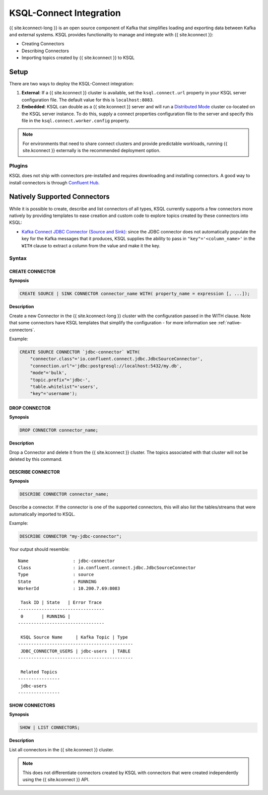 .. _ksql-connect:

KSQL-Connect Integration
========================

{{ site.kconnect-long }} is an open source component of Kafka that simplifies loading and exporting data
between Kafka and external systems. KSQL provides functionality to manage and integrate with
{{ site.kconnect }}:

- Creating Connectors
- Describing Connectors
- Importing topics created by {{ site.kconnect }} to KSQL

Setup
-----

There are two ways to deploy the KSQL-Connect integration:

#. **External**: If a {{ site.kconnect }} cluster is available, set the ``ksql.connect.url`` property in your
   KSQL server configuration file. The default value for this is ``localhost:8083``.
#. **Embedded**: KSQL can double as a {{ site.kconnect }} server and will run a
   `Distributed Mode <https://docs.confluent.io/current/connect/userguide.html#distributed-mode>`__ cluster co-located on the KSQL server instance. To do
   this, supply a connect properties configuration file to the server and specify this file in the
   ``ksql.connect.worker.config`` property.

.. note:: For environments that need to share connect clusters and provide predictable workloads,
          running {{ site.kconnect }} externally is the recommended deployment option.

Plugins
~~~~~~~

KSQL does not ship with connectors pre-installed and requires downloading and installing connectors.
A good way to install connectors is through `Confluent Hub`_.

.. _Confluent Hub: https://www.confluent.io/hub/

.. _native-connectors:

Natively Supported Connectors
-----------------------------

While it is possible to create, describe and list connectors of all types, KSQL currently supports
a few connectors more natively by providing templates to ease creation and custom code to explore
topics created by these connectors into KSQL:

- `Kafka Connect JDBC Connector (Source and Sink) <https://docs.confluent.io/current/connect/kafka-connect-jdbc/index.html>`__: since the JDBC connector does not automatically populate the key for the
  Kafka messages that it produces, KSQL supplies the ability to pass in ``"key"='<column_name>'`` in
  the ``WITH`` clause to extract a column from the value and make it the key.

Syntax
~~~~~~

.. _create-connector:

~~~~~~~~~~~~~~~~
CREATE CONNECTOR
~~~~~~~~~~~~~~~~

**Synopsis**

.. code:: sql

    CREATE SOURCE | SINK CONNECTOR connector_name WITH( property_name = expression [, ...]);

**Description**

Create a new Connector in the {{ site.kconnect-long }} cluster with the configuration passed in the WITH
clause. Note that some connectors have KSQL templates that simplify the configuration - for more
information see :ref:`native-connectors`.

Example:

.. code:: sql

    CREATE SOURCE CONNECTOR `jdbc-connector` WITH(
        "connector.class"='io.confluent.connect.jdbc.JdbcSourceConnector',
        "connection.url"='jdbc:postgresql://localhost:5432/my.db',
        "mode"='bulk',
        "topic.prefix"='jdbc-',
        "table.whitelist"='users',
        "key"='username');

~~~~~~~~~~~~~~
DROP CONNECTOR
~~~~~~~~~~~~~~

**Synopsis**

.. code:: sql

    DROP CONNECTOR connector_name;

**Description**

Drop a Connector and delete it from the {{ site.kconnect }} cluster. The topics associated with that cluster
will not be deleted by this command.

~~~~~~~~~~~~~~~~~~
DESCRIBE CONNECTOR
~~~~~~~~~~~~~~~~~~

**Synopsis**

.. code:: sql

    DESCRIBE CONNECTOR connector_name;

Describe a connector. If the connector is one of the supported connectors, this will also list the
tables/streams that were automatically imported to KSQL.

Example:

.. code:: sql

    DESCRIBE CONNECTOR "my-jdbc-connector";

Your output should resemble:

::

    Name                 : jdbc-connector
    Class                : io.confluent.connect.jdbc.JdbcSourceConnector
    Type                 : source
    State                : RUNNING
    WorkerId             : 10.200.7.69:8083

     Task ID | State   | Error Trace
    ---------------------------------
     0       | RUNNING |
    ---------------------------------

     KSQL Source Name     | Kafka Topic | Type
    --------------------------------------------
     JDBC_CONNECTOR_USERS | jdbc-users  | TABLE
    --------------------------------------------

     Related Topics
    ----------------
     jdbc-users
    ----------------

~~~~~~~~~~~~~~~
SHOW CONNECTORS
~~~~~~~~~~~~~~~

**Synopsis**

.. code:: sql

    SHOW | LIST CONNECTORS;

**Description**

List all connectors in the {{ site.kconnect }} cluster.

.. note:: This does not differentiate connectors created by KSQL with connectors that were created independently using the {{ site.kconnect }} API.